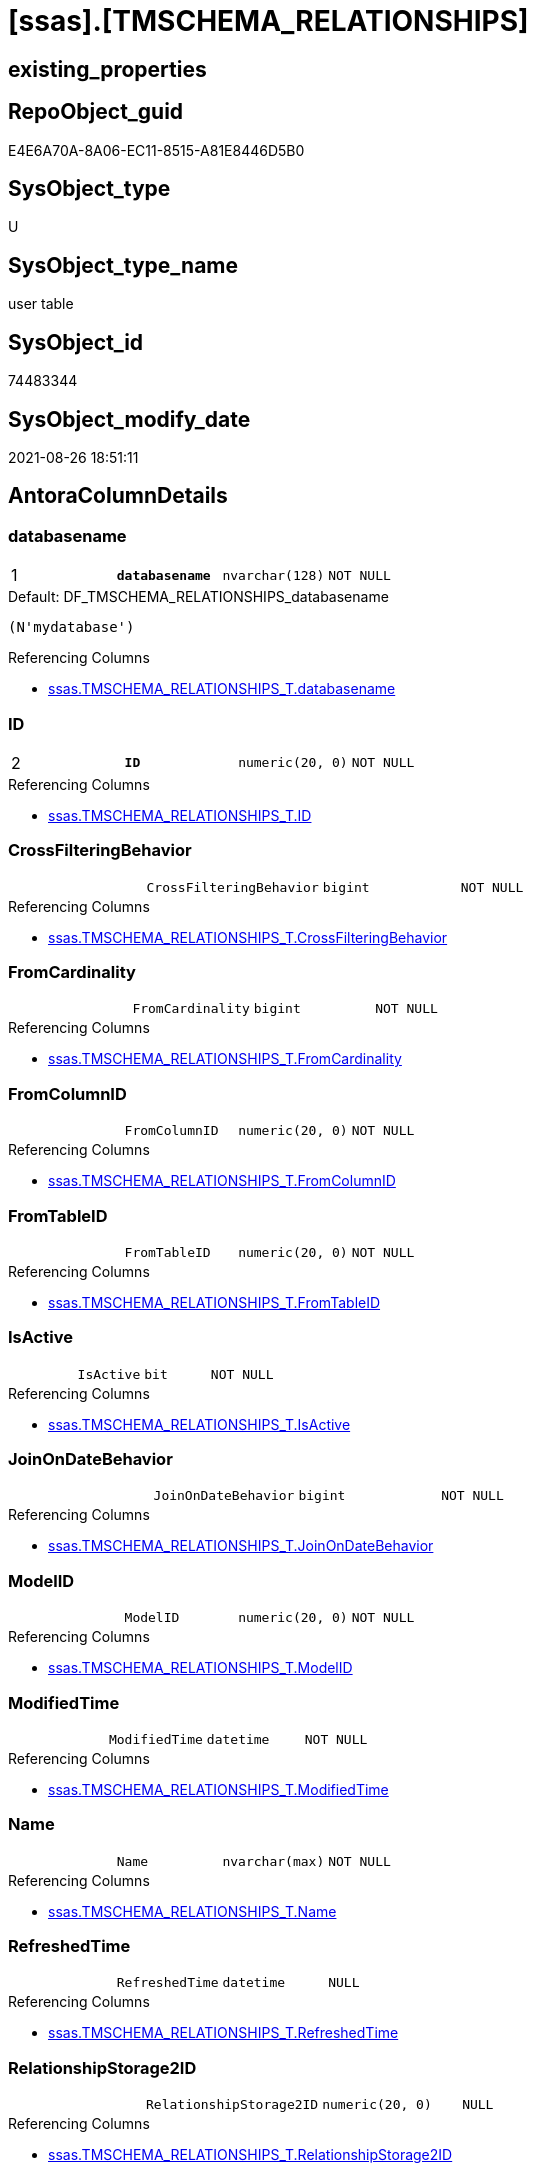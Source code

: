 = [ssas].[TMSCHEMA_RELATIONSHIPS]

== existing_properties

// tag::existing_properties[]
:ExistsProperty--antorareferencinglist:
:ExistsProperty--is_repo_managed:
:ExistsProperty--is_ssas:
:ExistsProperty--pk_index_guid:
:ExistsProperty--pk_indexpatterncolumndatatype:
:ExistsProperty--pk_indexpatterncolumnname:
:ExistsProperty--FK:
:ExistsProperty--AntoraIndexList:
:ExistsProperty--Columns:
// end::existing_properties[]

== RepoObject_guid

// tag::RepoObject_guid[]
E4E6A70A-8A06-EC11-8515-A81E8446D5B0
// end::RepoObject_guid[]

== SysObject_type

// tag::SysObject_type[]
U 
// end::SysObject_type[]

== SysObject_type_name

// tag::SysObject_type_name[]
user table
// end::SysObject_type_name[]

== SysObject_id

// tag::SysObject_id[]
74483344
// end::SysObject_id[]

== SysObject_modify_date

// tag::SysObject_modify_date[]
2021-08-26 18:51:11
// end::SysObject_modify_date[]

== AntoraColumnDetails

// tag::AntoraColumnDetails[]
[#column-databasename]
=== databasename

[cols="d,m,m,m,m,d"]
|===
|1
|*databasename*
|nvarchar(128)
|NOT NULL
|
|
|===

.Default: DF_TMSCHEMA_RELATIONSHIPS_databasename
....
(N'mydatabase')
....

.Referencing Columns
--
* xref:ssas.TMSCHEMA_RELATIONSHIPS_T.adoc#column-databasename[+ssas.TMSCHEMA_RELATIONSHIPS_T.databasename+]
--


[#column-ID]
=== ID

[cols="d,m,m,m,m,d"]
|===
|2
|*ID*
|numeric(20, 0)
|NOT NULL
|
|
|===

.Referencing Columns
--
* xref:ssas.TMSCHEMA_RELATIONSHIPS_T.adoc#column-ID[+ssas.TMSCHEMA_RELATIONSHIPS_T.ID+]
--


[#column-CrossFilteringBehavior]
=== CrossFilteringBehavior

[cols="d,m,m,m,m,d"]
|===
|
|CrossFilteringBehavior
|bigint
|NOT NULL
|
|
|===

.Referencing Columns
--
* xref:ssas.TMSCHEMA_RELATIONSHIPS_T.adoc#column-CrossFilteringBehavior[+ssas.TMSCHEMA_RELATIONSHIPS_T.CrossFilteringBehavior+]
--


[#column-FromCardinality]
=== FromCardinality

[cols="d,m,m,m,m,d"]
|===
|
|FromCardinality
|bigint
|NOT NULL
|
|
|===

.Referencing Columns
--
* xref:ssas.TMSCHEMA_RELATIONSHIPS_T.adoc#column-FromCardinality[+ssas.TMSCHEMA_RELATIONSHIPS_T.FromCardinality+]
--


[#column-FromColumnID]
=== FromColumnID

[cols="d,m,m,m,m,d"]
|===
|
|FromColumnID
|numeric(20, 0)
|NOT NULL
|
|
|===

.Referencing Columns
--
* xref:ssas.TMSCHEMA_RELATIONSHIPS_T.adoc#column-FromColumnID[+ssas.TMSCHEMA_RELATIONSHIPS_T.FromColumnID+]
--


[#column-FromTableID]
=== FromTableID

[cols="d,m,m,m,m,d"]
|===
|
|FromTableID
|numeric(20, 0)
|NOT NULL
|
|
|===

.Referencing Columns
--
* xref:ssas.TMSCHEMA_RELATIONSHIPS_T.adoc#column-FromTableID[+ssas.TMSCHEMA_RELATIONSHIPS_T.FromTableID+]
--


[#column-IsActive]
=== IsActive

[cols="d,m,m,m,m,d"]
|===
|
|IsActive
|bit
|NOT NULL
|
|
|===

.Referencing Columns
--
* xref:ssas.TMSCHEMA_RELATIONSHIPS_T.adoc#column-IsActive[+ssas.TMSCHEMA_RELATIONSHIPS_T.IsActive+]
--


[#column-JoinOnDateBehavior]
=== JoinOnDateBehavior

[cols="d,m,m,m,m,d"]
|===
|
|JoinOnDateBehavior
|bigint
|NOT NULL
|
|
|===

.Referencing Columns
--
* xref:ssas.TMSCHEMA_RELATIONSHIPS_T.adoc#column-JoinOnDateBehavior[+ssas.TMSCHEMA_RELATIONSHIPS_T.JoinOnDateBehavior+]
--


[#column-ModelID]
=== ModelID

[cols="d,m,m,m,m,d"]
|===
|
|ModelID
|numeric(20, 0)
|NOT NULL
|
|
|===

.Referencing Columns
--
* xref:ssas.TMSCHEMA_RELATIONSHIPS_T.adoc#column-ModelID[+ssas.TMSCHEMA_RELATIONSHIPS_T.ModelID+]
--


[#column-ModifiedTime]
=== ModifiedTime

[cols="d,m,m,m,m,d"]
|===
|
|ModifiedTime
|datetime
|NOT NULL
|
|
|===

.Referencing Columns
--
* xref:ssas.TMSCHEMA_RELATIONSHIPS_T.adoc#column-ModifiedTime[+ssas.TMSCHEMA_RELATIONSHIPS_T.ModifiedTime+]
--


[#column-Name]
=== Name

[cols="d,m,m,m,m,d"]
|===
|
|Name
|nvarchar(max)
|NOT NULL
|
|
|===

.Referencing Columns
--
* xref:ssas.TMSCHEMA_RELATIONSHIPS_T.adoc#column-Name[+ssas.TMSCHEMA_RELATIONSHIPS_T.Name+]
--


[#column-RefreshedTime]
=== RefreshedTime

[cols="d,m,m,m,m,d"]
|===
|
|RefreshedTime
|datetime
|NULL
|
|
|===

.Referencing Columns
--
* xref:ssas.TMSCHEMA_RELATIONSHIPS_T.adoc#column-RefreshedTime[+ssas.TMSCHEMA_RELATIONSHIPS_T.RefreshedTime+]
--


[#column-RelationshipStorage2ID]
=== RelationshipStorage2ID

[cols="d,m,m,m,m,d"]
|===
|
|RelationshipStorage2ID
|numeric(20, 0)
|NULL
|
|
|===

.Referencing Columns
--
* xref:ssas.TMSCHEMA_RELATIONSHIPS_T.adoc#column-RelationshipStorage2ID[+ssas.TMSCHEMA_RELATIONSHIPS_T.RelationshipStorage2ID+]
--


[#column-RelationshipStorageID]
=== RelationshipStorageID

[cols="d,m,m,m,m,d"]
|===
|
|RelationshipStorageID
|numeric(20, 0)
|NULL
|
|
|===

.Referencing Columns
--
* xref:ssas.TMSCHEMA_RELATIONSHIPS_T.adoc#column-RelationshipStorageID[+ssas.TMSCHEMA_RELATIONSHIPS_T.RelationshipStorageID+]
--


[#column-RelyOnReferentialIntegrity]
=== RelyOnReferentialIntegrity

[cols="d,m,m,m,m,d"]
|===
|
|RelyOnReferentialIntegrity
|bit
|NOT NULL
|
|
|===

.Referencing Columns
--
* xref:ssas.TMSCHEMA_RELATIONSHIPS_T.adoc#column-RelyOnReferentialIntegrity[+ssas.TMSCHEMA_RELATIONSHIPS_T.RelyOnReferentialIntegrity+]
--


[#column-SecurityFilteringBehavior]
=== SecurityFilteringBehavior

[cols="d,m,m,m,m,d"]
|===
|
|SecurityFilteringBehavior
|bigint
|NOT NULL
|
|
|===

.Referencing Columns
--
* xref:ssas.TMSCHEMA_RELATIONSHIPS_T.adoc#column-SecurityFilteringBehavior[+ssas.TMSCHEMA_RELATIONSHIPS_T.SecurityFilteringBehavior+]
--


[#column-State]
=== State

[cols="d,m,m,m,m,d"]
|===
|
|State
|bigint
|NOT NULL
|
|
|===

.Referencing Columns
--
* xref:ssas.TMSCHEMA_RELATIONSHIPS_T.adoc#column-State[+ssas.TMSCHEMA_RELATIONSHIPS_T.State+]
--


[#column-ToCardinality]
=== ToCardinality

[cols="d,m,m,m,m,d"]
|===
|
|ToCardinality
|bigint
|NOT NULL
|
|
|===

.Referencing Columns
--
* xref:ssas.TMSCHEMA_RELATIONSHIPS_T.adoc#column-ToCardinality[+ssas.TMSCHEMA_RELATIONSHIPS_T.ToCardinality+]
--


[#column-ToColumnID]
=== ToColumnID

[cols="d,m,m,m,m,d"]
|===
|
|ToColumnID
|numeric(20, 0)
|NOT NULL
|
|
|===

.Referencing Columns
--
* xref:ssas.TMSCHEMA_RELATIONSHIPS_T.adoc#column-ToColumnID[+ssas.TMSCHEMA_RELATIONSHIPS_T.ToColumnID+]
--


[#column-ToTableID]
=== ToTableID

[cols="d,m,m,m,m,d"]
|===
|
|ToTableID
|numeric(20, 0)
|NOT NULL
|
|
|===

.Referencing Columns
--
* xref:ssas.TMSCHEMA_RELATIONSHIPS_T.adoc#column-ToTableID[+ssas.TMSCHEMA_RELATIONSHIPS_T.ToTableID+]
--


[#column-Type]
=== Type

[cols="d,m,m,m,m,d"]
|===
|
|Type
|bigint
|NOT NULL
|
|
|===

.Referencing Columns
--
* xref:ssas.TMSCHEMA_RELATIONSHIPS_T.adoc#column-Type[+ssas.TMSCHEMA_RELATIONSHIPS_T.Type+]
--


// end::AntoraColumnDetails[]

== AntoraPkColumnTableRows

// tag::AntoraPkColumnTableRows[]
|1
|*<<column-databasename>>*
|nvarchar(128)
|NOT NULL
|
|

|2
|*<<column-ID>>*
|numeric(20, 0)
|NOT NULL
|
|




















// end::AntoraPkColumnTableRows[]

== AntoraNonPkColumnTableRows

// tag::AntoraNonPkColumnTableRows[]


|
|<<column-CrossFilteringBehavior>>
|bigint
|NOT NULL
|
|

|
|<<column-FromCardinality>>
|bigint
|NOT NULL
|
|

|
|<<column-FromColumnID>>
|numeric(20, 0)
|NOT NULL
|
|

|
|<<column-FromTableID>>
|numeric(20, 0)
|NOT NULL
|
|

|
|<<column-IsActive>>
|bit
|NOT NULL
|
|

|
|<<column-JoinOnDateBehavior>>
|bigint
|NOT NULL
|
|

|
|<<column-ModelID>>
|numeric(20, 0)
|NOT NULL
|
|

|
|<<column-ModifiedTime>>
|datetime
|NOT NULL
|
|

|
|<<column-Name>>
|nvarchar(max)
|NOT NULL
|
|

|
|<<column-RefreshedTime>>
|datetime
|NULL
|
|

|
|<<column-RelationshipStorage2ID>>
|numeric(20, 0)
|NULL
|
|

|
|<<column-RelationshipStorageID>>
|numeric(20, 0)
|NULL
|
|

|
|<<column-RelyOnReferentialIntegrity>>
|bit
|NOT NULL
|
|

|
|<<column-SecurityFilteringBehavior>>
|bigint
|NOT NULL
|
|

|
|<<column-State>>
|bigint
|NOT NULL
|
|

|
|<<column-ToCardinality>>
|bigint
|NOT NULL
|
|

|
|<<column-ToColumnID>>
|numeric(20, 0)
|NOT NULL
|
|

|
|<<column-ToTableID>>
|numeric(20, 0)
|NOT NULL
|
|

|
|<<column-Type>>
|bigint
|NOT NULL
|
|

// end::AntoraNonPkColumnTableRows[]

== AntoraIndexList

// tag::AntoraIndexList[]

[#index-PK_TMSCHEMA_RELATIONSHIPS]
=== PK_TMSCHEMA_RELATIONSHIPS

* IndexSemanticGroup: xref:other/IndexSemanticGroup.adoc#_no_group[no_group]
+
--
* <<column-databasename>>; nvarchar(128)
* <<column-ID>>; numeric(20, 0)
--
* PK, Unique, Real: 1, 1, 1

// end::AntoraIndexList[]

== AntoraParameterList

// tag::AntoraParameterList[]

// end::AntoraParameterList[]

== Other tags

source: property.RepoObjectProperty_cross As rop_cross


=== AdocUspSteps

// tag::adocuspsteps[]

// end::adocuspsteps[]


=== AntoraReferencedList

// tag::antorareferencedlist[]

// end::antorareferencedlist[]


=== AntoraReferencingList

// tag::antorareferencinglist[]
* xref:ssas.TMSCHEMA_RELATIONSHIPS_T.adoc[]
* xref:ssas.usp_PERSIST_TMSCHEMA_RELATIONSHIPS_T.adoc[]
// end::antorareferencinglist[]


=== exampleUsage

// tag::exampleusage[]

// end::exampleusage[]


=== exampleUsage_2

// tag::exampleusage_2[]

// end::exampleusage_2[]


=== exampleUsage_3

// tag::exampleusage_3[]

// end::exampleusage_3[]


=== exampleUsage_4

// tag::exampleusage_4[]

// end::exampleusage_4[]


=== exampleUsage_5

// tag::exampleusage_5[]

// end::exampleusage_5[]


=== exampleWrong_Usage

// tag::examplewrong_usage[]

// end::examplewrong_usage[]


=== has_execution_plan_issue

// tag::has_execution_plan_issue[]

// end::has_execution_plan_issue[]


=== has_get_referenced_issue

// tag::has_get_referenced_issue[]

// end::has_get_referenced_issue[]


=== has_history

// tag::has_history[]

// end::has_history[]


=== has_history_columns

// tag::has_history_columns[]

// end::has_history_columns[]


=== is_persistence

// tag::is_persistence[]

// end::is_persistence[]


=== is_persistence_check_duplicate_per_pk

// tag::is_persistence_check_duplicate_per_pk[]

// end::is_persistence_check_duplicate_per_pk[]


=== is_persistence_check_for_empty_source

// tag::is_persistence_check_for_empty_source[]

// end::is_persistence_check_for_empty_source[]


=== is_persistence_delete_changed

// tag::is_persistence_delete_changed[]

// end::is_persistence_delete_changed[]


=== is_persistence_delete_missing

// tag::is_persistence_delete_missing[]

// end::is_persistence_delete_missing[]


=== is_persistence_insert

// tag::is_persistence_insert[]

// end::is_persistence_insert[]


=== is_persistence_truncate

// tag::is_persistence_truncate[]

// end::is_persistence_truncate[]


=== is_persistence_update_changed

// tag::is_persistence_update_changed[]

// end::is_persistence_update_changed[]


=== is_repo_managed

// tag::is_repo_managed[]
0
// end::is_repo_managed[]


=== is_ssas

// tag::is_ssas[]
0
// end::is_ssas[]


=== microsoft_database_tools_support

// tag::microsoft_database_tools_support[]

// end::microsoft_database_tools_support[]


=== MS_Description

// tag::ms_description[]

// end::ms_description[]


=== persistence_source_RepoObject_fullname

// tag::persistence_source_repoobject_fullname[]

// end::persistence_source_repoobject_fullname[]


=== persistence_source_RepoObject_fullname2

// tag::persistence_source_repoobject_fullname2[]

// end::persistence_source_repoobject_fullname2[]


=== persistence_source_RepoObject_guid

// tag::persistence_source_repoobject_guid[]

// end::persistence_source_repoobject_guid[]


=== persistence_source_RepoObject_xref

// tag::persistence_source_repoobject_xref[]

// end::persistence_source_repoobject_xref[]


=== pk_index_guid

// tag::pk_index_guid[]
E6E6A70A-8A06-EC11-8515-A81E8446D5B0
// end::pk_index_guid[]


=== pk_IndexPatternColumnDatatype

// tag::pk_indexpatterncolumndatatype[]
nvarchar(128),numeric(20, 0)
// end::pk_indexpatterncolumndatatype[]


=== pk_IndexPatternColumnName

// tag::pk_indexpatterncolumnname[]
databasename,ID
// end::pk_indexpatterncolumnname[]


=== pk_IndexSemanticGroup

// tag::pk_indexsemanticgroup[]

// end::pk_indexsemanticgroup[]


=== ReferencedObjectList

// tag::referencedobjectlist[]

// end::referencedobjectlist[]


=== usp_persistence_RepoObject_guid

// tag::usp_persistence_repoobject_guid[]

// end::usp_persistence_repoobject_guid[]


=== UspExamples

// tag::uspexamples[]

// end::uspexamples[]


=== UspParameters

// tag::uspparameters[]

// end::uspparameters[]

== Boolean Attributes

source: property.RepoObjectProperty WHERE property_int = 1

// tag::boolean_attributes[]

// end::boolean_attributes[]

== sql_modules_definition

// tag::sql_modules_definition[]
[%collapsible]
=======
[source,sql]
----

----
=======
// end::sql_modules_definition[]


